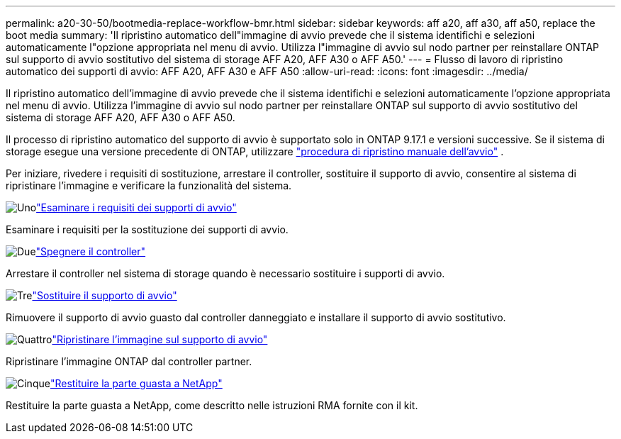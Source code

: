 ---
permalink: a20-30-50/bootmedia-replace-workflow-bmr.html 
sidebar: sidebar 
keywords: aff a20, aff a30, aff a50, replace the boot media 
summary: 'Il ripristino automatico dell"immagine di avvio prevede che il sistema identifichi e selezioni automaticamente l"opzione appropriata nel menu di avvio. Utilizza l"immagine di avvio sul nodo partner per reinstallare ONTAP sul supporto di avvio sostitutivo del sistema di storage AFF A20, AFF A30 o AFF A50.' 
---
= Flusso di lavoro di ripristino automatico dei supporti di avvio: AFF A20, AFF A30 e AFF A50
:allow-uri-read: 
:icons: font
:imagesdir: ../media/


[role="lead"]
Il ripristino automatico dell'immagine di avvio prevede che il sistema identifichi e selezioni automaticamente l'opzione appropriata nel menu di avvio. Utilizza l'immagine di avvio sul nodo partner per reinstallare ONTAP sul supporto di avvio sostitutivo del sistema di storage AFF A20, AFF A30 o AFF A50.

Il processo di ripristino automatico del supporto di avvio è supportato solo in ONTAP 9.17.1 e versioni successive. Se il sistema di storage esegue una versione precedente di ONTAP, utilizzare link:bootmedia-replace-workflow.html["procedura di ripristino manuale dell'avvio"] .

Per iniziare, rivedere i requisiti di sostituzione, arrestare il controller, sostituire il supporto di avvio, consentire al sistema di ripristinare l'immagine e verificare la funzionalità del sistema.

.image:https://raw.githubusercontent.com/NetAppDocs/common/main/media/number-1.png["Uno"]link:bootmedia-replace-requirements-bmr.html["Esaminare i requisiti dei supporti di avvio"]
[role="quick-margin-para"]
Esaminare i requisiti per la sostituzione dei supporti di avvio.

.image:https://raw.githubusercontent.com/NetAppDocs/common/main/media/number-2.png["Due"]link:bootmedia-shutdown-bmr.html["Spegnere il controller"]
[role="quick-margin-para"]
Arrestare il controller nel sistema di storage quando è necessario sostituire i supporti di avvio.

.image:https://raw.githubusercontent.com/NetAppDocs/common/main/media/number-3.png["Tre"]link:bootmedia-replace-bmr.html["Sostituire il supporto di avvio"]
[role="quick-margin-para"]
Rimuovere il supporto di avvio guasto dal controller danneggiato e installare il supporto di avvio sostitutivo.

.image:https://raw.githubusercontent.com/NetAppDocs/common/main/media/number-4.png["Quattro"]link:bootmedia-recovery-image-boot-bmr.html["Ripristinare l'immagine sul supporto di avvio"]
[role="quick-margin-para"]
Ripristinare l'immagine ONTAP dal controller partner.

.image:https://raw.githubusercontent.com/NetAppDocs/common/main/media/number-5.png["Cinque"]link:bootmedia-complete-rma-bmr.html["Restituire la parte guasta a NetApp"]
[role="quick-margin-para"]
Restituire la parte guasta a NetApp, come descritto nelle istruzioni RMA fornite con il kit.
